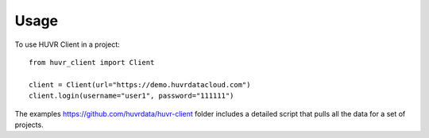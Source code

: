 =====
Usage
=====

To use HUVR Client in a project::

    from huvr_client import Client

    client = Client(url="https://demo.huvrdatacloud.com")
    client.login(username="user1", password="111111")


The examples https://github.com/huvrdata/huvr-client folder includes a detailed script that pulls all the data for a set
of projects.
